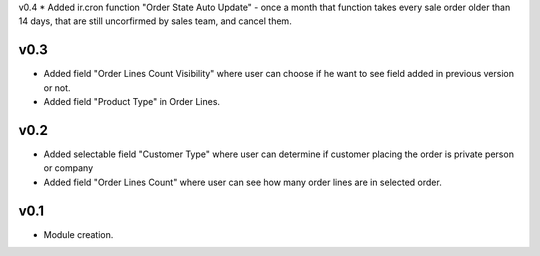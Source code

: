 v0.4
* Added ir.cron function "Order State Auto Update" - once a month that function takes every sale order older than 14 days, that are still uncorfirmed by sales team, and cancel them.

v0.3
====
* Added field "Order Lines Count Visibility" where user can choose if he want to see field added in previous version or not.
* Added field "Product Type" in Order Lines.

v0.2
====
* Added selectable field "Customer Type" where user can determine if customer placing the order is private person or company
* Added field "Order Lines Count" where user can see how many order lines are in selected order.

v0.1
====
* Module creation.